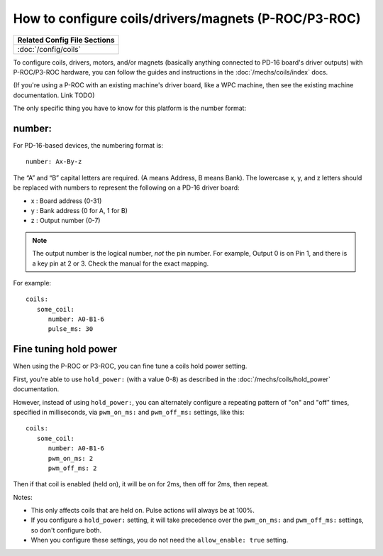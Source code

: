 How to configure coils/drivers/magnets (P-ROC/P3-ROC)
=====================================================

+------------------------------------------------------------------------------+
| Related Config File Sections                                                 |
+==============================================================================+
| :doc:`/config/coils`                                                         |
+------------------------------------------------------------------------------+

To configure coils, drivers, motors, and/or magnets (basically anything
connected to PD-16 board's driver outputs) with P-ROC/P3-ROC hardware, you can
follow the guides and instructions in the :doc:`/mechs/coils/index` docs.

(If you're using a P-ROC with an existing machine's driver board, like a WPC
machine, then see the existing machine documentation. Link TODO)

The only specific thing you have to know for this platform is the number format:

number:
-------

For PD-16-based devices, the numbering format is:

::

   number: Ax-By-z

The “A” and “B” capital letters are required. (A means Address, B means Bank).
The lowercase x, y, and z letters should be replaced with numbers to represent
the following on a PD-16 driver board:

* x : Board address (0-31)
* y : Bank address (0 for A, 1 for B)
* z : Output number (0-7)

.. note::

   The output number is the logical number, *not* the pin number. For example, Output 0 is on Pin 1, and there is a key
   pin at 2 or 3. Check the manual for the exact mapping.

For example:

::

   coils:
      some_coil:
         number: A0-B1-6
         pulse_ms: 30

Fine tuning hold power
----------------------

When using the P-ROC or P3-ROC, you can fine tune a coils hold power setting.

First, you're able to use ``hold_power:`` (with a value 0-8) as described in
the :doc:`/mechs/coils/hold_power` documentation.

However, instead of using ``hold_power:``, you can alternately configure a
repeating pattern of "on" and "off" times, specified in milliseconds, via
``pwm_on_ms:`` and ``pwm_off_ms:`` settings, like this:

::

   coils:
      some_coil:
         number: A0-B1-6
         pwm_on_ms: 2
         pwm_off_ms: 2

Then if that coil is enabled (held on), it will be on for 2ms, then off for 2ms,
then repeat.

Notes:

* This only affects coils that are held on. Pulse actions will always
  be at 100%.
* If you configure a ``hold_power:`` setting, it will take precedence over the
  ``pwm_on_ms:`` and ``pwm_off_ms:`` settings, so don't configure both.
* When you configure these settings, you do not need the ``allow_enable: true``
  setting.

